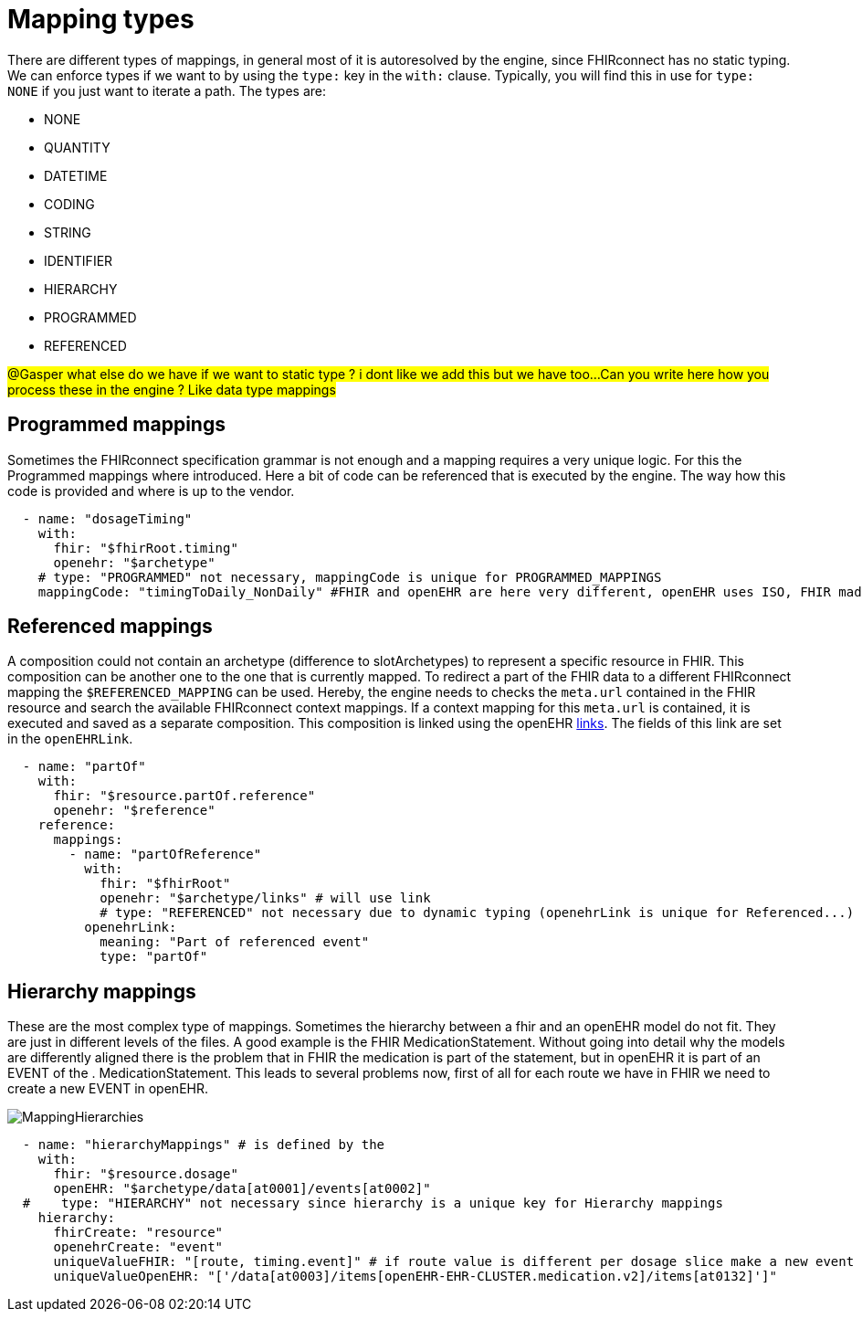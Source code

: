 = Mapping types
:navtitle: Mapping types

There are different types of mappings, in general most of it is autoresolved by the engine, since FHIRconnect
has no static typing. We can enforce types if we want to by using the `type:` key in the `with:` clause. Typically, you
will find this in use for `type: NONE` if you just want to iterate a path.
The types are:

* NONE
* QUANTITY
* DATETIME
* CODING
* STRING
* IDENTIFIER
* HIERARCHY
* PROGRAMMED
* REFERENCED

##@Gasper what else do we have if we want to static type ? i dont like we add this but we have too...
##
##Can you write here how you process these in the engine ? Like data type mappings
##

== Programmed mappings
Sometimes the FHIRconnect specification grammar is not enough and a mapping requires a very unique logic. For this the
Programmed mappings where introduced. Here a bit of code can be referenced that is executed by the engine. The way how
this code is provided and where is up to the vendor.

[source,yaml]
----
  - name: "dosageTiming"
    with:
      fhir: "$fhirRoot.timing"
      openehr: "$archetype"
    # type: "PROGRAMMED" not necessary, mappingCode is unique for PROGRAMMED_MAPPINGS
    mappingCode: "timingToDaily_NonDaily" #FHIR and openEHR are here very different, openEHR uses ISO, FHIR made up their own
----


== Referenced mappings
A composition could not contain an archetype (difference to slotArchetypes) to represent a specific resource in FHIR.
This composition can be another one to the one that is currently mapped. To redirect a part of the FHIR data
to a different FHIRconnect mapping the `$REFERENCED_MAPPING` can be used. Hereby, the engine needs to checks
the `meta.url` contained in the FHIR resource and search the available FHIRconnect context mappings. If a context mapping
for this `meta.url` is contained, it is executed and saved as a separate composition. This composition is linked using the
openEHR https://specifications.openehr.org/releases/RM/latest/common.html#_link_class[links]. The fields of this
link are set in the `openEHRLink`.

[source,yaml]
----
  - name: "partOf"
    with:
      fhir: "$resource.partOf.reference"
      openehr: "$reference"
    reference:
      mappings:
        - name: "partOfReference"
          with:
            fhir: "$fhirRoot"
            openehr: "$archetype/links" # will use link
            # type: "REFERENCED" not necessary due to dynamic typing (openehrLink is unique for Referenced...)
          openehrLink:
            meaning: "Part of referenced event"
            type: "partOf"
----


== Hierarchy mappings
These are the most complex type of mappings. Sometimes the hierarchy between a fhir and an openEHR model do not fit.
They are just in different levels of the files.
A good example is the FHIR MedicationStatement. Without going into detail why the models are differently aligned there
is the problem that in FHIR the medication is part of the statement, but in openEHR it is part of an EVENT of the .
MedicationStatement.
This leads to several problems now, first of all for each route we have in FHIR we need to create a new EVENT in openEHR.


image::MappingHierarchies.png[]


[source,yaml]
----
  - name: "hierarchyMappings" # is defined by the
    with:
      fhir: "$resource.dosage"
      openEHR: "$archetype/data[at0001]/events[at0002]"
  #    type: "HIERARCHY" not necessary since hierarchy is a unique key for Hierarchy mappings
    hierarchy:
      fhirCreate: "resource"
      openehrCreate: "event"
      uniqueValueFHIR: "[route, timing.event]" # if route value is different per dosage slice make a new event
      uniqueValueOpenEHR: "['/data[at0003]/items[openEHR-EHR-CLUSTER.medication.v2]/items[at0132]']"
----